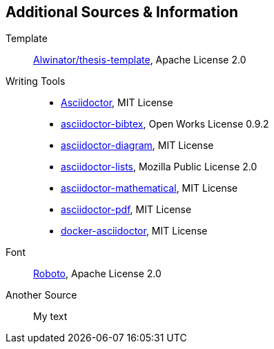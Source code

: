 == Additional Sources & Information
Template:: https://github.com/Alwinator/thesis-template[Alwinator/thesis-template], Apache License 2.0

Writing Tools::
- https://asciidoctor.org/[Asciidoctor], MIT License
- https://github.com/asciidoctor/asciidoctor-bibtex[asciidoctor-bibtex], Open Works License 0.9.2
- https://github.com/asciidoctor/asciidoctor-diagram[asciidoctor-diagram], MIT License
- https://github.com/Alwinator/asciidoctor-lists[asciidoctor-lists], Mozilla Public License 2.0
- https://github.com/asciidoctor/asciidoctor-mathematical[asciidoctor-mathematical], MIT License
- https://github.com/asciidoctor/asciidoctor-pdf[asciidoctor-pdf], MIT License
- https://github.com/asciidoctor/docker-asciidoctor[docker-asciidoctor], MIT License

Font:: https://fonts.google.com/specimen/Roboto[Roboto], Apache License 2.0

Another Source:: My text
